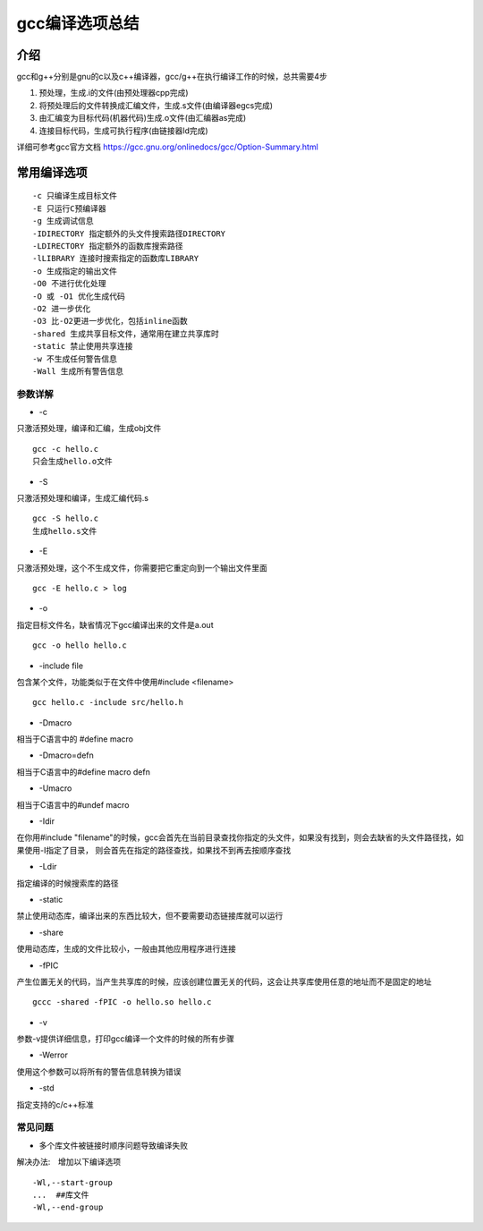 gcc编译选项总结
=================

介绍
-----

gcc和g++分别是gnu的c以及c++编译器，gcc/g++在执行编译工作的时候，总共需要4步

1) 预处理，生成.i的文件(由预处理器cpp完成)
2) 将预处理后的文件转换成汇编文件，生成.s文件(由编译器egcs完成)
3) 由汇编变为目标代码(机器代码)生成.o文件(由汇编器as完成)
4) 连接目标代码，生成可执行程序(由链接器ld完成)


详细可参考gcc官方文档 https://gcc.gnu.org/onlinedocs/gcc/Option-Summary.html


常用编译选项
-------------

::

    -c 只编译生成目标文件
    -E 只运行C预编译器
    -g 生成调试信息
    -IDIRECTORY 指定额外的头文件搜索路径DIRECTORY
    -LDIRECTORY 指定额外的函数库搜索路径
    -lLIBRARY 连接时搜索指定的函数库LIBRARY
    -o 生成指定的输出文件
    -O0 不进行优化处理
    -O 或 -O1 优化生成代码
    -O2 进一步优化
    -O3 比-O2更进一步优化，包括inline函数
    -shared 生成共享目标文件，通常用在建立共享库时
    -static 禁止使用共享连接
    -w 不生成任何警告信息
    -Wall 生成所有警告信息



参数详解
^^^^^^^^^

- -c

只激活预处理，编译和汇编，生成obj文件

::
    
    gcc -c hello.c
    只会生成hello.o文件

- -S

只激活预处理和编译，生成汇编代码.s

::

    gcc -S hello.c
    生成hello.s文件

- -E

只激活预处理，这个不生成文件，你需要把它重定向到一个输出文件里面

::

    gcc -E hello.c > log

- -o 

指定目标文件名，缺省情况下gcc编译出来的文件是a.out

::

    gcc -o hello hello.c


- -include file

包含某个文件，功能类似于在文件中使用#include <filename>

::

    gcc hello.c -include src/hello.h

- -Dmacro

相当于C语言中的 #define macro

- -Dmacro=defn

相当于C语言中的#define macro defn

- -Umacro

相当于C语言中的#undef macro

- -Idir

在你用#include "filename"的时候，gcc会首先在当前目录查找你指定的头文件，如果没有找到，则会去缺省的头文件路径找，如果使用-I指定了目录，
则会首先在指定的路径查找，如果找不到再去按顺序查找

- -Ldir

指定编译的时候搜索库的路径


- -static

禁止使用动态库，编译出来的东西比较大，但不要需要动态链接库就可以运行

- -share

使用动态库，生成的文件比较小，一般由其他应用程序进行连接

- -fPIC

产生位置无关的代码，当产生共享库的时候，应该创建位置无关的代码，这会让共享库使用任意的地址而不是固定的地址

::

    gccc -shared -fPIC -o hello.so hello.c

- -v

参数-v提供详细信息，打印gcc编译一个文件的时候的所有步骤

- -Werror

使用这个参数可以将所有的警告信息转换为错误

- -std

指定支持的c/c++标准

常见问题
^^^^^^^^^

- 多个库文件被链接时顺序问题导致编译失败 


解决办法:　增加以下编译选项

::

  -Wl,--start-group
  ...  ##库文件
  -Wl,--end-group

